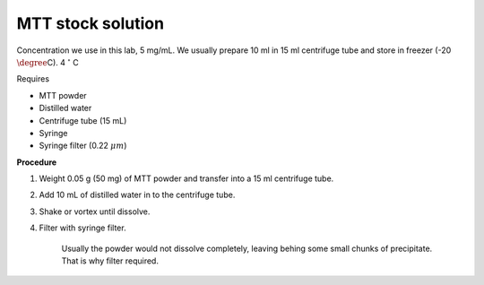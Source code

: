 MTT stock solution
==================

Concentration we use in this lab, 5 mg/mL. We usually prepare 10 ml in 15 ml centrifuge tube and store in freezer (-20 :math:`\degree`\ C). 4 :math:`$^{\circ}$` C

Requires

* MTT powder 
* Distilled water 
* Centrifuge tube (15 mL)
* Syringe
* Syringe filter (0.22 :math:`\mu m`)

**Procedure**

#. Weight 0.05 g (50 mg) of MTT powder and transfer into a 15 ml centrifuge tube. 
#. Add 10 mL of distilled water in to the centrifuge tube. 
#. Shake or vortex until dissolve. 
#. Filter with syringe filter. 

    Usually the powder would not dissolve completely, leaving behing some small chunks of precipitate. That is why filter required. 
